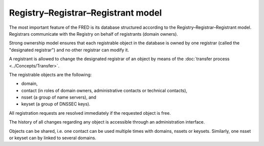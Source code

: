 


Registry–Registrar–Registrant model
-----------------------------------

The most important feature of the FRED is its database structured according
to the Registry–Registrar–Registrant model. Registrars communicate
with the Registry on behalf of registrants (domain owners).

Strong ownership model ensures that each registrable object in the database
is owned by one registrar (called the "designated registrar") and no other
registrar can modify it.

A registrant is allowed to change the designated registrar of an object by means
of the :doc:`transfer process <../Concepts/Transfer>`.

The registrable objects are the following:

* domain,
* contact (in roles of domain owners, administrative contacts
  or technical contacts),
* nsset (a group of name servers), and
* keyset (a group of DNSSEC keys).

All registration requests are resolved immediately if the requested object
is free.

The history of all changes regarding any object is accessible
through an administration interface.

Objects can be shared, i.e. one contact can be used multiple times
with domains, nssets or keysets. Similarly, one nsset or keyset can by linked
to several domains.
